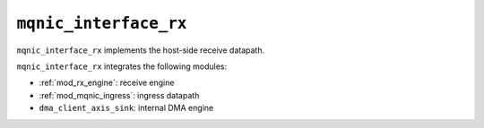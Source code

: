 .. _mod_mqnic_interface_rx:

======================
``mqnic_interface_rx``
======================

``mqnic_interface_rx`` implements the host-side receive datapath.

``mqnic_interface_rx`` integrates the following modules:

* :ref:`mod_rx_engine`: receive engine
* :ref:`mod_mqnic_ingress`: ingress datapath
* ``dma_client_axis_sink``: internal DMA engine
